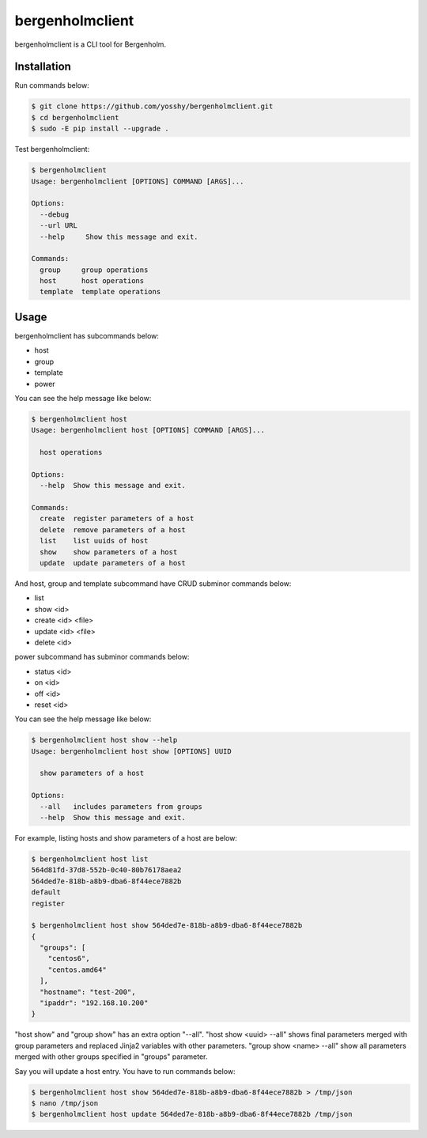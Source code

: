 bergenholmclient
===============

bergenholmclient is a CLI tool for Bergenholm.

Installation
------------

Run commands below: 

.. code-block:: console

    $ git clone https://github.com/yosshy/bergenholmclient.git
    $ cd bergenholmclient
    $ sudo -E pip install --upgrade .

Test bergenholmclient:

.. code-block:: console

    $ bergenholmclient
    Usage: bergenholmclient [OPTIONS] COMMAND [ARGS]...
    
    Options:
      --debug
      --url URL
      --help     Show this message and exit.
    
    Commands:
      group     group operations
      host      host operations
      template  template operations

Usage
-----

bergenholmclient has subcommands below:

* host
* group
* template
* power

You can see the help message like below:

.. code-block:: console

    $ bergenholmclient host
    Usage: bergenholmclient host [OPTIONS] COMMAND [ARGS]...
    
      host operations
    
    Options:
      --help  Show this message and exit.
    
    Commands:
      create  register parameters of a host
      delete  remove parameters of a host
      list    list uuids of host
      show    show parameters of a host
      update  update parameters of a host

And host, group and template subcommand have CRUD subminor commands
below:

* list
* show <id>
* create <id> <file>
* update <id> <file>
* delete <id>

power subcommand has subminor commands below:

* status <id>
* on <id>
* off <id>
* reset <id>

You can see the help message like below:

.. code-block:: console

    $ bergenholmclient host show --help
    Usage: bergenholmclient host show [OPTIONS] UUID
    
      show parameters of a host
    
    Options:
      --all   includes parameters from groups
      --help  Show this message and exit.

For example, listing hosts and show parameters of a host are below:

.. code-block:: console

    $ bergenholmclient host list
    564d81fd-37d8-552b-0c40-80b76178aea2
    564ded7e-818b-a8b9-dba6-8f44ece7882b
    default
    register
    
    $ bergenholmclient host show 564ded7e-818b-a8b9-dba6-8f44ece7882b
    {
      "groups": [
        "centos6",
        "centos.amd64"
      ],
      "hostname": "test-200",
      "ipaddr": "192.168.10.200"
    }

"host show" and "group show" has an extra option "--all".
"host show <uuid> --all" shows final parameters merged with group
parameters and replaced Jinja2 variables with other parameters.
"group show <name> --all" show all parameters merged with other
groups specified in "groups" parameter.

Say you will update a host entry. You have to run commands below:

.. code-block:: console

    $ bergenholmclient host show 564ded7e-818b-a8b9-dba6-8f44ece7882b > /tmp/json
    $ nano /tmp/json
    $ bergenholmclient host update 564ded7e-818b-a8b9-dba6-8f44ece7882b /tmp/json
